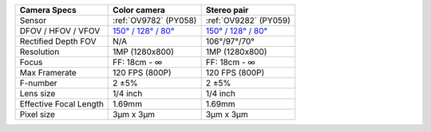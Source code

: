.. list-table::
   :header-rows: 1

   * - Camera Specs
     - Color camera
     - Stereo pair
   * - Sensor
     - :ref:`OV9782` (PY058)
     - :ref:`OV9282` (PY059)
   * - DFOV / HFOV / VFOV
     - `150° / 128° / 80° <https://fov.luxonis.com/?horizontalFov=128&verticalFov=80&horizontalResolution=1280&verticalResolution=800>`__
     - `150° / 128° / 80° <https://fov.luxonis.com/?horizontalFov=128&verticalFov=80&horizontalResolution=1280&verticalResolution=800>`__
   * - Rectified Depth FOV
     - N/A
     - 106°/97°/70°
   * - Resolution
     - 1MP (1280x800)
     - 1MP (1280x800)
   * - Focus
     - FF: 18cm - ∞
     - FF: 18cm - ∞
   * - Max Framerate
     - 120 FPS (800P)
     - 120 FPS (800P)
   * - F-number
     - 2 ±5%
     - 2 ±5%
   * - Lens size
     - 1/4 inch
     - 1/4 inch
   * - Effective Focal Length
     - 1.69mm
     - 1.69mm
   * - Pixel size
     - 3µm x 3µm
     - 3µm x 3µm